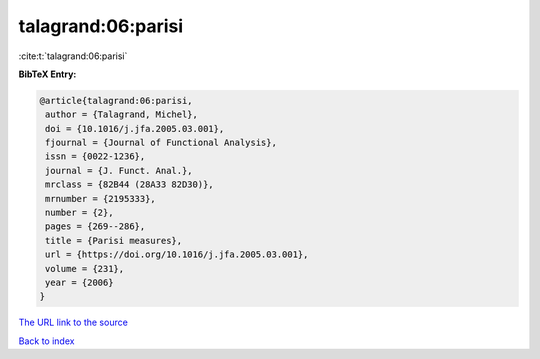 talagrand:06:parisi
===================

:cite:t:`talagrand:06:parisi`

**BibTeX Entry:**

.. code-block:: bibtex

   @article{talagrand:06:parisi,
    author = {Talagrand, Michel},
    doi = {10.1016/j.jfa.2005.03.001},
    fjournal = {Journal of Functional Analysis},
    issn = {0022-1236},
    journal = {J. Funct. Anal.},
    mrclass = {82B44 (28A33 82D30)},
    mrnumber = {2195333},
    number = {2},
    pages = {269--286},
    title = {Parisi measures},
    url = {https://doi.org/10.1016/j.jfa.2005.03.001},
    volume = {231},
    year = {2006}
   }

`The URL link to the source <ttps://doi.org/10.1016/j.jfa.2005.03.001}>`__


`Back to index <../By-Cite-Keys.html>`__
